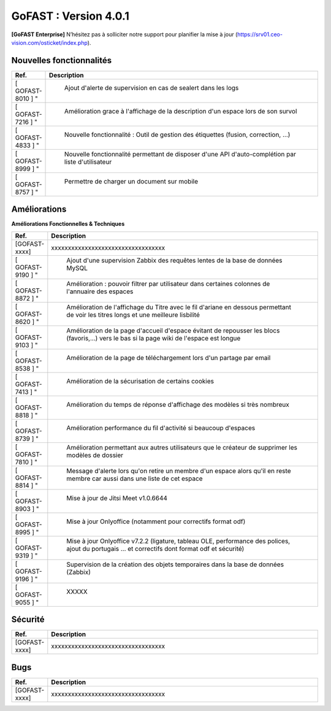 ********************************************
GoFAST :  Version 4.0.1
********************************************

**[GoFAST Enterprise]** N’hésitez pas à solliciter notre support pour planifier la mise à jour (https://srv01.ceo-vision.com/osticket/index.php).


Nouvelles fonctionnalités 
*****************************

.. csv-table::
   :header: "Ref.", "Description"
   :widths: 1000, 60000
   
   [	GOFAST-8010	]	"	,	"	Ajout d'alerte de supervision en cas de sealert dans les logs	"
   [	GOFAST-7216	]	"	,	"	Amélioration grace à l'affichage de la description d'un espace lors de son survol	"
   [	GOFAST-4833	]	"	,	"	Nouvelle fonctionnalité : Outil de gestion des étiquettes (fusion, correction, ...)	"
   [	GOFAST-8999	]	"	,	"	Nouvelle fonctionnalité permettant de disposer d'une API d'auto-complétion par liste d'utilisateur	"
   [	GOFAST-8757	]	"	,	"	Permettre de charger un document sur mobile	"
   
 
   


Améliorations 
******************************

**Améliorations Fonctionnelles & Techniques**


.. csv-table::
   :header: "Ref.", "Description"
   :widths: 1000, 60000
  

  
   [GOFAST-xxxx],"xxxxxxxxxxxxxxxxxxxxxxxxxxxxxxxxxx"
   [	GOFAST-9190	]	"	,	"	Ajout d'une supervision Zabbix des requêtes lentes de la base de données MySQL 	"
   [	GOFAST-8872	]	"	,	"	Amélioration : pouvoir filtrer par utilisateur dans certaines colonnes de l'annuaire des espaces	"
   [	GOFAST-8620	]	"	,	"	Amélioration de l'affichage du Titre avec le fil d'ariane en dessous permettant de voir les titres longs et une meilleure lisbilité	"
   [	GOFAST-9103	]	"	,	"	Amélioration de la page d'accueil d'espace évitant de repousser les blocs (favoris,...) vers le bas si la page wiki de l'espace est longue	"
   [	GOFAST-8538	]	"	,	"	Amélioration de la page de téléchargement lors d'un partage par email	"
   [	GOFAST-7413	]	"	,	"	Amélioration de la sécurisation de certains cookies	"
   [	GOFAST-8818	]	"	,	"	Amélioration du temps de réponse d'affichage des modèles si très nombreux	"
   [	GOFAST-8739	]	"	,	"	Amélioration performance du fil d'activité si beaucoup d'espaces	"
   [	GOFAST-7810	]	"	,	"	Amélioration permettant aux autres utilisateurs que le créateur de supprimer les modèles de dossier	"
   [	GOFAST-8814	]	"	,	"	Message d'alerte lors qu'on retire un membre d'un espace alors qu'il en reste membre car aussi dans une liste de cet espace	"
   [	GOFAST-8903	]	"	,	"	Mise à jour de Jitsi Meet v1.0.6644	"
   [	GOFAST-8995	]	"	,	"	Mise à jour Onlyoffice (notamment pour correctifs format odf)	"
   [	GOFAST-9319	]	"	,	"	Mise à jour Onlyoffice v7.2.2 (ligature, tableau OLE, performance des polices, ajout du portugais ... et correctifs dont format odf et sécurité)	"
   [	GOFAST-9196	]	"	,	"	Supervision de la création des objets temporaires dans la base de données (Zabbix)	"
   [	GOFAST-9055	]	"	,	"	XXXXX	"
  


   

Sécurité 
******************************
.. csv-table::
   :header: "Ref.", "Description"
   :widths: 1000, 60000
  
   [GOFAST-xxxx],"xxxxxxxxxxxxxxxxxxxxxxxxxxxxxxxxxx"

  
   
   

Bugs 
******************************
.. csv-table::
   :header: "Ref.", "Description"
   :widths: 1000, 60000
   
   
   [GOFAST-xxxx],"xxxxxxxxxxxxxxxxxxxxxxxxxxxxxxxxxx"
  

  

   
